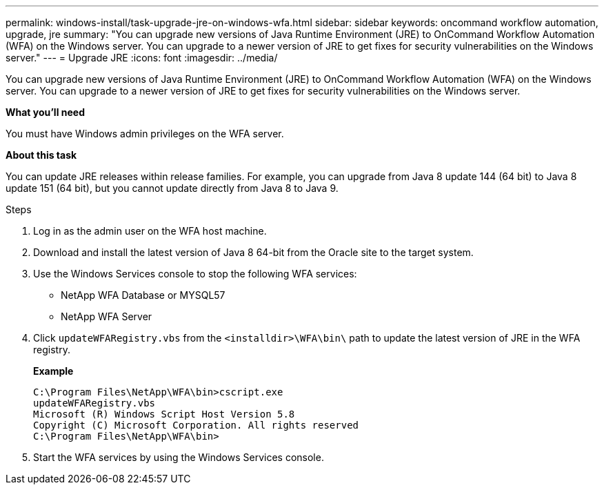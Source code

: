 ---
permalink: windows-install/task-upgrade-jre-on-windows-wfa.html
sidebar: sidebar
keywords: oncommand workflow automation, upgrade, jre
summary: "You can upgrade new versions of Java Runtime Environment (JRE) to OnCommand Workflow Automation (WFA) on the Windows server. You can upgrade to a newer version of JRE to get fixes for security vulnerabilities on the Windows server."
---
= Upgrade JRE
:icons: font
:imagesdir: ../media/

[.lead]
You can upgrade new versions of Java Runtime Environment (JRE) to OnCommand Workflow Automation (WFA) on the Windows server. You can upgrade to a newer version of JRE to get fixes for security vulnerabilities on the Windows server.

*What you'll need*

You must have Windows admin privileges on the WFA server.

*About this task*

You can update JRE releases within release families. For example, you can upgrade from Java 8 update 144 (64 bit) to Java 8 update 151 (64 bit), but you cannot update directly from Java 8 to Java 9.

.Steps
. Log in as the admin user on the WFA host machine.
. Download and install the latest version of Java 8 64-bit from the Oracle site to the target system.
. Use the Windows Services console to stop the following WFA services:
 ** NetApp WFA Database or MYSQL57
 ** NetApp WFA Server
. Click `updateWFARegistry.vbs` from the `<installdir>\WFA\bin\` path to update the latest version of JRE in the WFA registry.
+
*Example*
+
----
C:\Program Files\NetApp\WFA\bin>cscript.exe
updateWFARegistry.vbs
Microsoft (R) Windows Script Host Version 5.8
Copyright (C) Microsoft Corporation. All rights reserved
C:\Program Files\NetApp\WFA\bin>
----

. Start the WFA services by using the Windows Services console.
